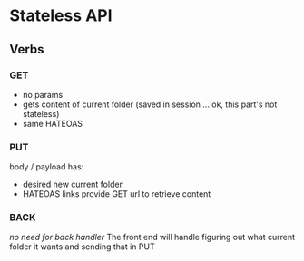 * Stateless API
** Verbs
*** GET
+ no params
+ gets content of current folder (saved in session ... ok, this part's not stateless)
+ same HATEOAS

*** PUT
body / payload has:
+ desired new current folder
+ HATEOAS links provide GET url to retrieve content

*** BACK
/no need for back handler/
The front end will handle figuring out what current folder it wants and sending that in PUT
